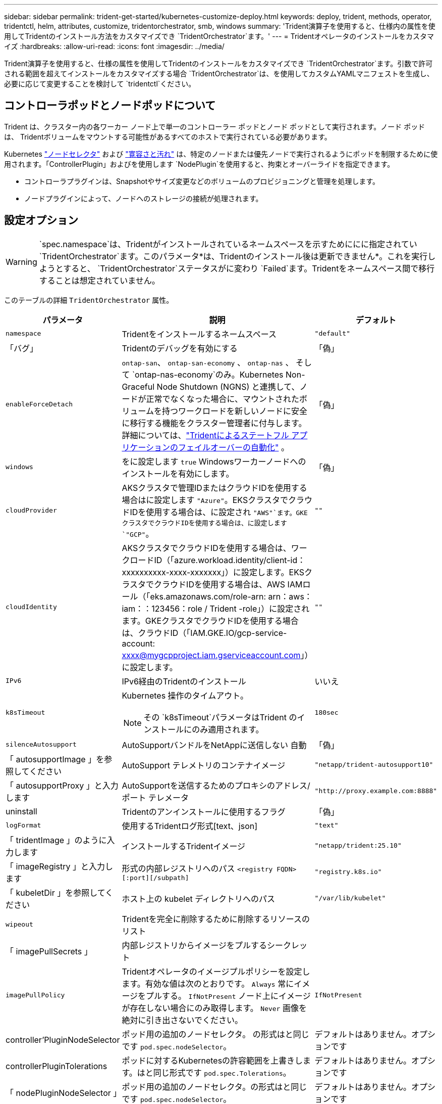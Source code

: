---
sidebar: sidebar 
permalink: trident-get-started/kubernetes-customize-deploy.html 
keywords: deploy, trident, methods, operator, tridentctl, helm, attributes, customize, tridentorchestrator, smb, windows 
summary: 'Trident演算子を使用すると、仕様内の属性を使用してTridentのインストール方法をカスタマイズでき `TridentOrchestrator`ます。' 
---
= Tridentオペレータのインストールをカスタマイズ
:hardbreaks:
:allow-uri-read: 
:icons: font
:imagesdir: ../media/


[role="lead"]
Trident演算子を使用すると、仕様の属性を使用してTridentのインストールをカスタマイズでき `TridentOrchestrator`ます。引数で許可される範囲を超えてインストールをカスタマイズする場合 `TridentOrchestrator`は、を使用してカスタムYAMLマニフェストを生成し、必要に応じて変更することを検討して `tridentctl`ください。



== コントローラポッドとノードポッドについて

Trident は、クラスター内の各ワーカー ノード上で単一のコントローラー ポッドとノード ポッドとして実行されます。ノード ポッドは、 Tridentボリュームをマウントする可能性があるすべてのホストで実行されている必要があります。

Kubernetes link:https://kubernetes.io/docs/concepts/scheduling-eviction/assign-pod-node/["ノードセレクタ"^] および link:https://kubernetes.io/docs/concepts/scheduling-eviction/taint-and-toleration/["寛容さと汚れ"^] は、特定のノードまたは優先ノードで実行されるようにポッドを制限するために使用されます。「ControllerPlugin」およびを使用します `NodePlugin`を使用すると、拘束とオーバーライドを指定できます。

* コントローラプラグインは、Snapshotやサイズ変更などのボリュームのプロビジョニングと管理を処理します。
* ノードプラグインによって、ノードへのストレージの接続が処理されます。




== 設定オプション


WARNING: `spec.namespace`は、Tridentがインストールされているネームスペースを示すためににに指定されてい `TridentOrchestrator`ます。このパラメータ*は、Tridentのインストール後は更新できません*。これを実行しようとすると、 `TridentOrchestrator`ステータスがに変わり `Failed`ます。Tridentをネームスペース間で移行することは想定されていません。

このテーブルの詳細 `TridentOrchestrator` 属性。

[cols="1,2,1"]
|===
| パラメータ | 説明 | デフォルト 


| `namespace` | Tridentをインストールするネームスペース | `"default"` 


| 「バグ」 | Tridentのデバッグを有効にする | 「偽」 


| `enableForceDetach` | `ontap-san`、 `ontap-san-economy` 、 `ontap-nas` 、 そして `ontap-nas-economy`のみ。Kubernetes Non-Graceful Node Shutdown (NGNS) と連携して、ノードが正常でなくなった場合に、マウントされたボリュームを持つワークロードを新しいノードに安全に移行する機能をクラスター管理者に付与します。詳細については、link:../trident-reco/force-detach.html["Tridentによるステートフル アプリケーションのフェイルオーバーの自動化"] 。 | 「偽」 


| `windows` | をに設定します `true` Windowsワーカーノードへのインストールを有効にします。 | 「偽」 


| `cloudProvider`  a| 
AKSクラスタで管理IDまたはクラウドIDを使用する場合はに設定します `"Azure"`。EKSクラスタでクラウドIDを使用する場合は、に設定され `"AWS"`ます。GKEクラスタでクラウドIDを使用する場合は、に設定します `"GCP"`。
| `""` 


| `cloudIdentity`  a| 
AKSクラスタでクラウドIDを使用する場合は、ワークロードID（「azure.workload.identity/client-id：xxxxxxxxxx-xxxx-xxxxxxx」）に設定します。EKSクラスタでクラウドIDを使用する場合は、AWS IAMロール（「eks.amazonaws.com/role-arn: arn：aws：iam：：123456：role / Trident -role」）に設定されます。GKEクラスタでクラウドIDを使用する場合は、クラウドID（「IAM.GKE.IO/gcp-service-account: xxxx@mygcpproject.iam.gserviceaccount.com」）に設定します。
| `""` 


| `IPv6` | IPv6経由のTridentのインストール | いいえ 


| `k8sTimeout`  a| 
Kubernetes 操作のタイムアウト。


NOTE: その `k8sTimeout`パラメータはTrident のインストールにのみ適用されます。
| `180sec` 


| `silenceAutosupport` | AutoSupportバンドルをNetAppに送信しない
自動 | 「偽」 


| 「 autosupportImage 」を参照してください | AutoSupport テレメトリのコンテナイメージ | `"netapp/trident-autosupport10"` 


| 「 autosupportProxy 」と入力します | AutoSupportを送信するためのプロキシのアドレス/ポート
テレメータ | `"http://proxy.example.com:8888"` 


| uninstall | Tridentのアンインストールに使用するフラグ | 「偽」 


| `logFormat` | 使用するTridentログ形式[text、json] | `"text"` 


| 「 tridentImage 」のように入力します | インストールするTridentイメージ | `"netapp/trident:25.10"` 


| 「 imageRegistry 」と入力します | 形式の内部レジストリへのパス
`<registry FQDN>[:port][/subpath]` | `"registry.k8s.io"` 


| 「 kubeletDir 」を参照してください | ホスト上の kubelet ディレクトリへのパス | `"/var/lib/kubelet"` 


| `wipeout` | Tridentを完全に削除するために削除するリソースのリスト |  


| 「 imagePullSecrets 」 | 内部レジストリからイメージをプルするシークレット |  


| `imagePullPolicy` | Tridentオペレータのイメージプルポリシーを設定します。有効な値は次のとおりです。
`Always` 常にイメージをプルする。
`IfNotPresent` ノード上にイメージが存在しない場合にのみ取得します。
`Never` 画像を絶対に引き出さないでください。 | `IfNotPresent` 


| controller'PluginNodeSelector | ポッド用の追加のノードセレクタ。	の形式はと同じです `pod.spec.nodeSelector`。 | デフォルトはありません。オプションです 


| controllerPluginTolerations | ポッドに対するKubernetesの許容範囲を上書きします。はと同じ形式です `pod.spec.Tolerations`。 | デフォルトはありません。オプションです 


| 「 nodePluginNodeSelector 」 | ポッド用の追加のノードセレクタ。の形式はと同じです `pod.spec.nodeSelector`。 | デフォルトはありません。オプションです 


| 「 nodePluginTolerations` 」 | ポッドに対するKubernetesの許容範囲を上書きします。はと同じ形式です `pod.spec.Tolerations`。 | デフォルトはありません。オプションです 


| `nodePrep`  a| 
指定したデータストレージプロトコルを使用してボリュームを管理できるように、TridentでKubernetesクラスタのノードを準備できるようにします。*現在 `iscsi`サポートされている値は、のみです。*


NOTE: OpenShift 4.19 以降、この機能でサポートされるTrident の最小バージョンは 25.06.1 です。
|  


| `k8sAPIQPS`  a| 
Kubernetes API サーバーと通信するときにコントローラーが使用する 1 秒あたりのクエリ数 (QPS) の制限。バースト値は QPS 値に基づいて自動的に設定されます。
| `100`; オプション 


| `enableConcurrency`  a| 
スループットを向上させるために、同時Tridentコントローラー操作を有効にします。


NOTE: *テクニカル プレビュー*: この機能は実験段階であり、現在、ONTAP -SAN ドライバー (統合ONTAP 9 の iSCSI および FCP プロトコル) の既存のテクニカル プレビューに加えて、 ONTAP-NAS (NFS のみ) およびONTAP -SAN (統合ONTAP 9 のONTAP ) ドライバーを使用した限定的な並列ワークフローをサポートしています。
| いいえ 
|===

NOTE: ポッドパラメータのフォーマットの詳細については、を参照してください。 link:https://kubernetes.io/docs/concepts/scheduling-eviction/assign-pod-node/["ポッドをノードに割り当てます"^]。

[WARNING]
====
* コンテナまたはフィールドの名前を変更しないでください。
* インデントを変更しないでください。YAML インデントは適切な解析に重要です。


====
[NOTE]
====
* デフォルトでは制限は適用されません。リクエストのみにデフォルト値があり、指定されていない場合は自動的に適用されます。
* コンテナ名は、ポッド仕様に表示されるとおりにリストされます。
* サイドカーは各メイン コンテナーの下にリストされます。
* TORCを確認する `status.CurrentInstallationParams`現在適用されている値を表示するフィールド。


====
a|

[source, yaml]
----
resources:
  controller:
    trident-main:
      requests:
        cpu: 10m
        memory: 80Mi
      limits:
          cpu:
          memory:
    csi-provisioner:
      requests:
        cpu: 2m
        memory: 20Mi
      limits:
        cpu:
        memory:
    csi-attacher:
      requests:
        cpu: 2m
        memory: 20Mi
      limits:
        cpu:
        memory:
    csi-resizer:
      requests:
        cpu: 3m
        memory: 20Mi
      limits:
        cpu:
        memory:
    csi-snapshotter:
      requests:
        cpu: 2m
        memory: 20Mi
      limits:
        cpu:
        memory:
    trident-autosupport:
      requests:
        cpu: 1m
        memory: 30Mi
      limits:
        cpu:
        memory:
  node:
    linux:
      trident-main:
        requests:
          cpu: 10m
          memory: 60Mi
        limits:
          cpu:
          memory:
      node-driver-registrar:
        requests:
          cpu: 1m
          memory: 10Mi
        limits:
          cpu:
          memory:
    windows:
      trident-main:
        requests:
          cpu: 6m
          memory: 40Mi
        limits:
          cpu:
          memory:
      node-driver-registrar:
        requests:
          cpu: 6m
          memory: 40Mi
        limits:
          cpu:
          memory:
      liveness-probe:
        requests:
          cpu: 2m
          memory: 40Mi
        limits:
          cpu:
          memory:
----
|`httpsMetrics`|Prometheus メトリック エンドポイントに対して HTTPS を有効にします。 |偽|`hostNetwork`a| Tridentコントローラーのホスト ネットワークを有効にします。これは、マルチホーム ネットワークでフロントエンド トラフィックとバックエンド トラフィックを分離する場合に便利です。  |偽

|===


| [注] ポッドパラメータのフォーマットの詳細については、以下を参照してください。link:https://kubernetes.io/docs/concepts/scheduling-eviction/assign-pod-node/["ポッドをノードに割り当てます"^] 。  == サンプル設定 次の属性を使用できます<<設定オプション>>定義するとき `TridentOrchestrator`インストールをカスタマイズします。  .基本的なカスタム構成 [%collapsible%closed] ==== この例は、 `cat deploy/crds/tridentorchestrator_cr_imagepullsecrets.yaml`コマンドは、基本的なカスタム インストールを表します: [source,yaml] ---- apiVersion: trident.netapp.io/v1 kind: TridentOrchestrator metadata: name: trident spec: debug: true namespace: trident imagePullSecrets: - thisisasecret ---- ==== .Node セレクター [%collapsible%closed] ==== この例では、ノード セレクターを使用してTrident をインストールします。  [source,yaml] ---- apiVersion: trident.netapp.io/v1 kind: TridentOrchestrator metadata: name: trident spec: debug: true namespace: trident controllerPluginNodeSelector: nodetype: master nodePluginNodeSelector: storage: netapp ---- ==== .Windowsワーカーノード [%collapsible%closed] ==== この例では、 `cat deploy/crds/tridentorchestrator_cr.yaml`コマンドは、Windows ワーカー ノードにTrident をインストールします。  [source,yaml] ---- apiVersion: trident.netapp.io/v1 kind: TridentOrchestrator metadata: name: trident spec: debug: true namespace: trident windows: true ---- ==== .AKS クラスター上のマネージド ID [%collapsible%closed] ==== この例では、 Tridentをインストールして、AKS クラスターでマネージド ID を有効にします。  [source,yaml] ---- apiVersion: trident.netapp.io/v1 kind: TridentOrchestrator metadata: name: trident spec: debug: true namespace: trident cloudProvider: "Azure" ---- ==== .AKS クラスター上のクラウド ID [%collapsible%closed] ==== この例では、AKS クラスター上のクラウド ID で使用するためにTrident をインストールします。  [source,yaml] ---- apiVersion: trident.netapp.io/v1 kind: TridentOrchestrator metadata: name: trident spec: debug: true namespace: trident cloudProvider: "Azure" cloudIdentity: 'azure.workload.identity/client-id: xxxxxxxx-xxxx-xxxx-xxxx-xxxxxxxxxxx' ---- ==== .EKS クラスター上のクラウド ID [%collapsible%closed] ==== この例では、AKS クラスター上のクラウド ID で使用するためにTrident をインストールします。  [source,yaml] ---- apiVersion: trident.netapp.io/v1 kind: TridentOrchestrator metadata: name: trident spec: debug: true namespace: trident cloudProvider: "AWS" cloudIdentity: "'eks.amazonaws.com/role-arn: arn:aws:iam::123456:role/trident-role'" ---- ==== .GKE のクラウド ID [%collapsible%closed] ==== この例では、GKE クラスターのクラウド ID で使用するためにTrident をインストールします。 [source,yaml] ---- apiVersion: trident.netapp.io/v1 kind: TridentBackendConfig metadata: name: backend-tbc-gcp-gcnv spec: version: 1 storageDriverName: google-cloud-netapp-volumes projectNumber: '012345678901' network: gcnv-network location: us-west2 serviceLevel: Premium storagePool: pool-premium1 ---- ==== .Trident コントローラおよびTrident Linux ノード ポッドのTridentリソース リクエストと制限の構成 [%collapsible%closed] ==== この例では、 TridentコントローラおよびTrident Linux ノード ポッドの Kubernetes リソース リクエストと制限を構成します。警告: *免責事項*: この例で示されている要求値と制限値は、デモンストレーションのみを目的としています。環境とワークロードの要件に基づいてこれらの値を調整します。 [source,yaml] ---- apiVersion: trident.netapp.io/v1 kind: TridentOrchestrator metadata: name: trident spec: debug: true namespace: trident imagePullSecrets: - thisisasecret resources: controller: trident-main: requests: cpu: 10m memory: 80Mi limits: cpu: 200m memory: 256Mi # サイドカー csi-provisioner: requests: cpu: 2m memory: 20Mi limits: cpu: 100m memory: 64Mi csi-attacher: requests: cpu: 2m memory: 20Mi limits: cpu: 100m memory: 64Mi csi-resizer: requests: cpu: 3m memory: 20Mi limits: cpu: 100m memory: 64Mi csi-snapshotter: requests: cpu: 2m memory: 20Mi limits: cpu: 100m メモリ: 64Mi trident-autosupport: 要求: cpu: 1m メモリ: 30Mi 制限: cpu: 50m メモリ: 128Mi node: linux: trident-main: 要求: cpu: 10m メモリ: 60Mi 制限: cpu: 200m メモリ: 256Mi # サイドカー node-driver-registrar: 要求: cpu: 1m メモリ: 10Mi 制限: cpu: 50m メモリ: 32Mi ---- ==== .Trident コントローラーとTrident Windows および Linux ノード ポッドのTridentリソース要求と制限の構成 [%collapsible%closed] ==== この例では、 TridentコントローラーとTrident Windows および Linux ノード ポッドの Kubernetes リソース要求と制限を構成します。警告: *免責事項*: この例で示されている要求値と制限値は、デモンストレーションのみを目的としています。環境とワークロードの要件に基づいてこれらの値を調整します。  [ソース、yaml] ---- apiVersion: trident.netapp.io/v1 kind: TridentOrchestrator metadata: name: trident spec: debug: true namespace: trident imagePullSecrets: - thisisasecret windows: true resources: controller: trident-main: request: cpu: 10m memory: 80Mi limits: cpu: 200m メモリ: 256Mi # サイドカー csi-provisioner: リクエスト: cpu: 2m メモリ: 20Mi 制限: cpu: 100m メモリ: 64Mi csi-attacher: リクエスト: cpu: 2m メモリ: 20Mi 制限: cpu: 100m メモリ: 64Mi csi-resizer: リクエスト: cpu: 3m メモリ: 20Mi 制限: cpu: 100m メモリ: 64Mi csi-snapshotter: リクエスト: cpu: 2m メモリ: 20Mi 制限: cpu: 100m メモリ: 64Mi trident-autosupport: リクエスト: cpu: 1m メモリ: 30Mi 制限: cpu: 50m メモリ: 128Mi node: linux: trident-main: リクエスト: cpu: 10m メモリ: 60Mi 制限: cpu: 200m メモリ: 256Mi # サイドカーnode-driver-registrar: リクエスト: cpu: 1m メモリ: 10Mi 制限: cpu: 50m メモリ: 32Mi windows: trident-main: リクエスト: cpu: 6m メモリ: 40Mi 制限: cpu: 200m メモリ: 128Mi # サイドカー node-driver-registrar: リクエスト: cpu: 6m メモリ: 40Mi 制限: cpu: 100m メモリ: 128Mi liveness-probe: リクエスト: cpu: 2m メモリ: 40Mi 制限: cpu: 50m メモリ: 64Mi ---- ==== 
|===